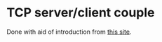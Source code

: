 * TCP server/client couple
Done with aid of introduction from [[https://www.binarytides.com/socket-programming-c-linux-tutorial/][this site]].
